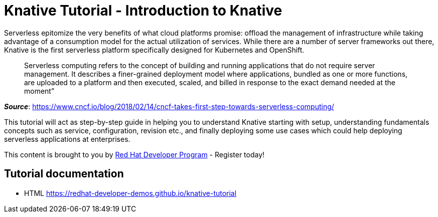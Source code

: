 = Knative Tutorial - Introduction to Knative

Serverless epitomize the very benefits of what cloud platforms promise: offload the management of infrastructure while taking advantage of a consumption model for the actual utilization of services. While there are a number of server frameworks out there, Knative is the first serverless platform specifically designed for Kubernetes and OpenShift. 

> Serverless computing refers to the concept of building and running applications that do not require server management. It describes a finer-grained deployment model where applications, bundled as one or more functions, are uploaded to a platform and then executed, scaled, and billed in response to the exact demand needed at the moment”

[.text-right]
__**Source**__:  https://www.cncf.io/blog/2018/02/14/cncf-takes-first-step-towards-serverless-computing/ 

This tutorial will act as step-by-step guide in helping you to understand Knative starting with setup, understanding fundamentals concepts such as service, configuration, revision etc., and finally deploying some use cases which could help deploying serverless applications at enterprises.

This content is brought to you by http://developers.redhat.com[Red Hat Developer Program] - Register today!

== Tutorial documentation

* HTML https://redhat-developer-demos.github.io/knative-tutorial